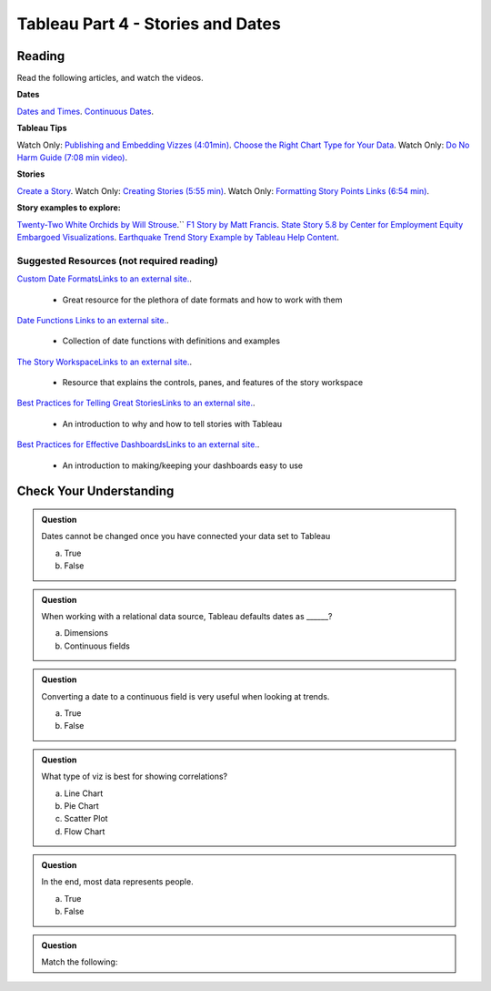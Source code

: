 Tableau Part 4 - Stories and Dates
==================================

Reading
-------

Read the following articles, and watch the videos.

**Dates**

`Dates and Times <https://help.tableau.com/current/pro/desktop/en-us/dates.htm>`__.
`Continuous Dates <https://help.tableau.com/current/pro/desktop/en-us/dates_continuous.htm>`__.
 
**Tableau Tips**

Watch Only: `Publishing and Embedding Vizzes (4:01min) <https://www.youtube.com/watch?v=88OoobASnV4>`__.
`Choose the Right Chart Type for Your Data <https://help.tableau.com/current/pro/desktop/en-us/what_chart_example.htm>`__.
Watch Only: `Do No Harm Guide (7:08 min video) <https://www.tableau.com/foundation/data-equity/do-no-harm>`__.
 
**Stories**

`Create a Story <https://help.tableau.com/current/pro/desktop/en-us/story_create.htm>`__.
Watch Only: `Creating Stories (5:55 min) <https://www.youtube.com/watch?v=uKxvmboDLCM>`__.
Watch Only: `Formatting Story Points Links (6:54 min) <https://www.youtube.com/watch?v=rve5CCPp2YQ>`__.

**Story examples to explore:**

`Twenty-Two White Orchids by Will Strouse <https://public.tableau.com/app/profile/william.strouse/viz/Twenty-TwoWhiteOrchids/Twenty-TwoWhiteOrchids>`__.``
`F1 Story by Matt Francis <https://public.tableau.com/app/profile/ugleymatt/viz/F1Story/WhoistheGreatestF1DriverofallTime>`__.
`State Story 5.8 by Center for Employment Equity Embargoed Visualizations <https://public.tableau.com/app/profile/carly6373/viz/StateStory_5_8/StateStory>`__.
`Earthquake Trend Story Example by Tableau Help Content <https://public.tableau.com/app/profile/tableau.docs.team/viz/EarthquakeTrendStoryExample/Earthquakestory>`__.
 
Suggested Resources (not required reading)
^^^^^^^^^^^^^^^^^^^^^^^^^^^^^^^^^^^^^^^^^^

`Custom Date FormatsLinks to an external site. <https://help.tableau.com/current/pro/desktop/en-us/dates_custom_date_formats.htm>`__.

 * Great resource for the plethora of date formats and how to work with them

`Date Functions Links to an external site. <https://help.tableau.com/current/pro/desktop/en-us/functions_functions_date.htm>`__.

   * Collection of date functions with definitions and examples

`The Story WorkspaceLinks to an external site. <https://help.tableau.com/current/pro/desktop/en-us/story_workspace.htm>`__.

   * Resource that explains the controls, panes, and features of the story workspace

`Best Practices for Telling Great StoriesLinks to an external site. <https://help.tableau.com/current/pro/desktop/en-us/story_best_practices.htm>`__.

   * An introduction to why and how to tell stories with Tableau

`Best Practices for Effective DashboardsLinks to an external site. <https://help.tableau.com/current/pro/desktop/en-us/dashboards_best_practices.htm>`__.

   * An introduction to making/keeping your dashboards easy to use 

Check Your Understanding
------------------------

.. admonition:: Question

   Dates cannot be changed once you have connected your data set to Tableau

   a. True 
   b. False 

.. admonition:: Question

   When working with a relational data source, Tableau defaults dates as ______?

   a. Dimensions 
   #. Continuous fields 

.. admonition:: Question

   Converting a date to a continuous field is very useful when looking at trends.
   
   a. True
   b. False

.. admonition:: Question

   What type of viz is best for showing correlations?
   
   a. Line Chart
   #. Pie Chart
   #. Scatter Plot 
   #. Flow Chart 
   
.. admonition:: Question

   In the end, most data represents people.

   a. True 
   b. False 

.. admonition:: Question

   Match the following:

   .. table:: 
      
      * - Dashboard
        - is based on different view or dashboard, or different stages of a single viz
      * - Story Point
        - is a single viz
      * - Worksheet
        - is collection of several views to compare a variety of data all at once
